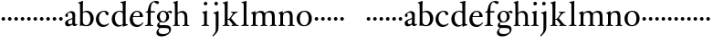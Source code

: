 SplineFontDB: 3.0
FontName: Tofeus
FullName: Tofeus
FamilyName: Tofeus
Weight: Regular
Copyright: Copyright 2011 Barry Schwartz
UComments: "2011-2-4: Created." 
Version: 0.1
ItalicAngle: 0
UnderlinePosition: -100
UnderlineWidth: 50
Ascent: 700
Descent: 300
LayerCount: 3
Layer: 0 0 "Back"  1
Layer: 1 0 "Fore"  0
Layer: 2 0 "backup"  0
NeedsXUIDChange: 1
XUID: [1021 658 797806517 5975031]
FSType: 0
OS2Version: 0
OS2_WeightWidthSlopeOnly: 0
OS2_UseTypoMetrics: 1
CreationTime: 1296876006
ModificationTime: 1297159405
OS2TypoAscent: 0
OS2TypoAOffset: 1
OS2TypoDescent: 0
OS2TypoDOffset: 1
OS2TypoLinegap: 90
OS2WinAscent: 0
OS2WinAOffset: 1
OS2WinDescent: 0
OS2WinDOffset: 1
HheadAscent: 0
HheadAOffset: 1
HheadDescent: 0
HheadDOffset: 1
OS2Vendor: 'PfEd'
MarkAttachClasses: 1
DEI: 91125
Encoding: UnicodeBmp
UnicodeInterp: none
NameList: Adobe Glyph List
DisplaySize: -48
AntiAlias: 1
FitToEm: 1
WinInfo: 84 12 6
BeginPrivate: 3
BlueValues 2 []
StdHW 4 [26]
StdVW 4 [71]
EndPrivate
BeginChars: 65541 68

StartChar: T
Encoding: 84 84 0
Width: 718
VWidth: 0
Flags: HW
HStem: 138 100<50.4375 133.562>
VStem: 42 100<146.438 229.562>
LayerCount: 3
Fore
Refer: 40 116 N 1 0 0 1 0 0 2
Validated: 1
Layer: 2
SplineSet
432 28 m 0xd0
 439 25 485 25 495 24 c 0
 508 23 519 23 519 9 c 0
 519 -2 512 -7 500 -7 c 0
 489 -7 408 0 365 0 c 0
 342 0 290 -1 262 -3 c 0
 250 -4 234 -5 226 -5 c 0
 214 -5 207 -2 207 11 c 0
 207 27 219 28 227 28 c 0
 237 28 248 27 259 27 c 0
 286 27 297 30 301 44 c 0
 309 75 310 196 310 284 c 2
 310 332 l 2
 310 397 310 468 309 496 c 0
 308 530 311 606 299 614 c 0
 294 617 289 618 282 618 c 0
 266 619 247 619 229 619 c 0xd0
 189 619 149 618 124 617 c 0
 116 617 107 613 95 603 c 2
 22 538 l 1
 16 540 12 541 10 546 c 1
 52 665 l 2
 53 668 56 670 60 670 c 0
 62 670 64 670 65 669 c 2
 85 658 l 2
 97 651 107 650 113 650 c 2
 359 650 l 2xb0
 437 650 536 649 625 649 c 0
 631 649 633 650 639 654 c 2
 661 667 l 2
 668 671 673 666 674 663 c 0
 683 623 703 555 708 540 c 1
 705 534 696 530 693 534 c 2
 637 597 l 2
 627 608 621 615 584 616 c 0
 548 617 491 619 466 619 c 2
 459 619 l 2
 444 619 435 619 423 615 c 0
 412 612 412 555 411 515 c 0
 410 443 410 372 410 313 c 2
 410 247 l 2
 410 181 410 106 414 61 c 0
 416 37 427 30 432 28 c 0xd0
210 -6 m 1
 209 -2 208 3 208 7 c 0
 208 13 209 19 211 25 c 1
 296 26 303 26 307 61 c 0
 311 105 312 176 312 222 c 2
 312 339 l 2
 312 409 312 482 309 591 c 0
 308 616 296 617 284 617 c 2
 139 617 l 2
 124 617 112 616 103 609 c 0
 76 588 50 562 25 539 c 1
 19 541 12 547 10 551 c 1
 29 601 37 615 52 667 c 0
 52 669 55 670 57 670 c 0
 60 670 64 668 66 667 c 2
 84 657 l 2
 96 651 107 650 113 650 c 2
 625 650 l 2xb0
 631 650 634 651 639 654 c 2
 661 667 l 2
 663 668 664 668 665 668 c 0
 670 668 673 664 674 662 c 0
 688 592 701 563 709 538 c 1
 704 533 699 532 694 531 c 1
 679 550 653 582 633 603 c 0
 621 616 595 617 574 617 c 2
 442 617 l 2
 420 617 414 615 413 595 c 0
 409 535 409 404 409 323 c 2
 409 184 l 2
 409 135 411 84 413 60 c 0
 416 25 432 28 516 25 c 1
 517 22 517 17 517 11 c 0
 517 5 516 0 514 -6 c 1
 484 -4 420 0 395 0 c 2
 335 0 l 2
 302 0 272 -2 210 -6 c 1
432 28 m 0
 439 25 485 25 495 24 c 0
 508 23 519 23 519 9 c 0
 519 -2 512 -7 500 -7 c 0
 489 -7 408 0 365 0 c 0
 342 0 290 -1 262 -3 c 0
 250 -4 234 -5 226 -5 c 0
 214 -5 207 -2 207 11 c 0
 207 27 219 28 227 28 c 0
 237 28 248 27 259 27 c 0
 286 27 297 30 301 44 c 0
 309 75 310 196 310 284 c 2
 310 332 l 2
 310 397 310 468 309 496 c 0
 308 530 311 606 299 614 c 0
 294 617 289 618 282 618 c 0
 266 619 247 619 229 619 c 0xd0
 189 619 149 618 124 617 c 0
 116 617 107 613 95 603 c 2
 22 538 l 1
 16 540 12 541 10 546 c 1
 52 665 l 2
 53 668 56 670 60 670 c 0
 62 670 64 670 65 669 c 2
 85 658 l 2
 97 651 107 650 113 650 c 2
 359 650 l 2xb0
 437 650 536 649 625 649 c 0
 631 649 633 650 639 654 c 2
 662 668 l 2
 663 669 665 669 666 669 c 0
 670 669 672 666 673 663 c 0
 682 623 702 555 707 540 c 1
 704 534 697 530 694 534 c 2
 638 597 l 2
 628 608 621 615 584 616 c 0
 548 617 491 619 466 619 c 2
 459 619 l 2xd0
 444 619 435 619 423 615 c 0
 412 612 412 555 411 515 c 0
 410 443 410 372 410 313 c 2
 410 247 l 2
 410 181 410 106 414 61 c 0
 416 37 427 30 432 28 c 0
EndSplineSet
EndChar

StartChar: s
Encoding: 115 115 1
Width: 184
VWidth: 0
Flags: W
HStem: 138 100<50.4375 133.562>
VStem: 42 100<146.438 229.562>
LayerCount: 3
Fore
SplineSet
42 188 m 4
 42 216 64 238 92 238 c 4
 120 238 142 216 142 188 c 4
 142 160 120 138 92 138 c 4
 64 138 42 160 42 188 c 4
EndSplineSet
Validated: 1
EndChar

StartChar: U
Encoding: 85 85 2
Width: 184
VWidth: 0
Flags: HW
HStem: 138 100<50.4375 133.562>
VStem: 42 100<146.438 229.562>
LayerCount: 3
Fore
Refer: 41 117 N 1 0 0 1 0 0 2
Validated: 1
EndChar

StartChar: v
Encoding: 118 118 3
Width: 184
VWidth: 0
Flags: W
HStem: 138 100<50.4375 133.562>
VStem: 42 100<146.438 229.562>
LayerCount: 3
Fore
SplineSet
42 188 m 4
 42 216 64 238 92 238 c 4
 120 238 142 216 142 188 c 4
 142 160 120 138 92 138 c 4
 64 138 42 160 42 188 c 4
EndSplineSet
Validated: 1
EndChar

StartChar: m
Encoding: 109 109 4
Width: 752
VWidth: 0
Flags: W
HStem: -4 24<22.0058 65.5536 163.281 216.996 282.013 330.523 421.365 470.999 541.001 590.968 685.073 725.98> 372 47<205.414 311.729 462.179 573.18>
VStem: 76 75<27.4428 325.694> 336 77<24.4761 347.531> 597 78<23.9305 346.567>
LayerCount: 3
Fore
SplineSet
675 233 m 2
 675 70 l 2
 675 27 692 23 715 20 c 0
 723 19 726 15 726 7 c 0
 726 -2 720 -4 715 -4 c 0
 705 -4 663 0 643 0 c 2
 621 0 l 2
 613 0 560 -4 550 -4 c 0
 543 -4 541 1 541 8 c 0
 541 16 541 19 553 20 c 0
 597 24 597 33 597 68 c 2
 597 238 l 2
 597 328 584 372 510 372 c 0
 487 372 427 360 419 326 c 0
 414 304 413 270 413 235 c 2
 413 90 l 2
 413 32 413 25 460 20 c 0
 470 19 471 17 471 8 c 0
 471 0 471 -4 462 -4 c 0
 458 -4 406 0 387 0 c 2
 366 0 l 2
 351 0 296 -4 290 -4 c 0
 284 -4 282 0 282 9 c 0
 282 15 285 20 291 20 c 0
 335 23 336 33 336 60 c 2
 336 257 l 2
 336 324 322 372 253 372 c 0
 184 372 163 334 160 319 c 0
 155 294 151 274 151 246 c 2
 151 67 l 2
 151 37 157 26 206 20 c 0
 218 19 217 15 217 8 c 0
 217 -1 212 -2 205 -2 c 0
 196 -2 157 0 129 0 c 2
 109 0 l 2
 86 0 38 -4 30 -4 c 0
 25 -4 22 0 22 8 c 0
 22 20 30 20 33 20 c 0
 75 25 73 42 74 64 c 0
 76 108 76 131 76 163 c 2
 76 250 l 2
 76 280 74 320 71 326 c 0
 62 341 49 347 29 352 c 0
 26 353 26 357 26 360 c 0
 26 364 26 370 29 371 c 0
 88 388 128 414 134 414 c 0
 136 414 144 409 144 402 c 2
 144 353 l 1
 171 377 215 419 302 419 c 0
 350 419 385 392 403 358 c 1
 450 395 493 419 553 419 c 0
 667 419 675 344 675 233 c 2
EndSplineSet
Layer: 2
SplineSet
20 8 m 4
 20 23 43 17 55 27 c 28
 63 34 70 39 70 51 c 4
 72 122 72 162 72 217 c 6
 72 248 l 6
 72 277 72 311 68 322 c 5
 63 330 56 336 46 339 c 6
 27 344 l 5
 23 348 25 358 27 361 c 5
 61 371 94 386 128 404 c 5
 133 403 138 398 140 393 c 5
 140 348 l 5
 153 354 156.444588552 357.060684665 171 365 c 4
 204 384 260 399 300 399 c 4
 346 399 373 377 390 345 c 5
 436 379 483 399 540 399 c 4
 597 399 639 367 645 310 c 4
 652 241 649 158 654 60 c 4
 655 44 656 34 666 24 c 20
 675 15 700 21 700 7 c 4
 700 -2 688 -2 676 -2 c 4
 661 -2 644 0 625 0 c 6
 604 0 l 6
 596 0 550 -2 540 -2 c 4
 536 -2 528 -1 528 6 c 4
 528 20 561 18 570 24 c 12
 583 33 584 46 584 61 c 6
 584 136 l 6
 584 182 583 222 583 275 c 4
 583 320 560 365 499 365 c 4
 469 365 419 345 398 306 c 5
 398 306 399 285 399 273 c 4
 399 233 400 199 400 161 c 4
 400 126 400 90 402 47 c 12
 402 37 406 31 414 25 c 20
 425 16 455 23 455 6 c 4
 455 1 449 -3 439 -3 c 4
 424 -3 390 0 372 0 c 6
 352 0 l 6
 338 0 309 -3 297 -3 c 4
 288 -3 278 -2 278 10 c 4
 278 26 332 14 332 57 c 4
 332 132 330 179 330 253 c 4
 330 294 318 360 256 360 c 4
 214 360 161 343 143 312 c 5
 141 279 141 254 141 227 c 6
 141 121 l 6
 141 102 141 82 143 61 c 4
 145 45 152 35 165 26 c 20
 177 18 204 26 204 8 c 4
 204 -1 196 -2 189 -2 c 4
 168 -2 137 1 110 1 c 6
 94 1 l 6
 72 1 48 -1 35 -1 c 4
 27 -1 20 0 20 8 c 4
EndSplineSet
EndChar

StartChar: S
Encoding: 83 83 5
Width: 184
VWidth: 0
Flags: W
HStem: 138 100<50.4375 133.562>
VStem: 42 100<146.438 229.562>
LayerCount: 3
Fore
Refer: 1 115 N 1 0 0 1 0 0 2
Validated: 1
EndChar

StartChar: R
Encoding: 82 82 6
Width: 184
VWidth: 0
Flags: HW
HStem: 138 100<50.4375 133.562>
VStem: 42 100<146.438 229.562>
LayerCount: 3
Fore
Refer: 39 114 N 1 0 0 1 0 0 2
Validated: 1
EndChar

StartChar: Q
Encoding: 81 81 7
Width: 184
VWidth: 0
Flags: HW
HStem: 138 100<50.4375 133.562>
VStem: 42 100<146.438 229.562>
LayerCount: 3
Fore
Refer: 38 113 N 1 0 0 1 0 0 2
Validated: 1
EndChar

StartChar: P
Encoding: 80 80 8
Width: 184
VWidth: 0
Flags: HW
HStem: 138 100<50.4375 133.562>
VStem: 42 100<146.438 229.562>
LayerCount: 3
Fore
Refer: 37 112 N 1 0 0 1 0 0 2
Validated: 1
EndChar

StartChar: O
Encoding: 79 79 9
Width: 474
VWidth: 0
Flags: HW
HStem: -12 23<176.83 268.559> 377 28<177.014 272.168>
VStem: 20 79<106 284.793> 350 76<102.706 288.826>
LayerCount: 3
Fore
Refer: 36 111 N 1 0 0 1 0 0 2
EndChar

StartChar: N
Encoding: 78 78 10
Width: 494
VWidth: 0
Flags: HW
HStem: -1 26<17.3862 60.7869 137 193.742 395.625 439.713> 354 47<203.705 293.187>
VStem: 65 66<27.326 319.828> 323 64<25.8392 321.224>
LayerCount: 3
Fore
Refer: 35 110 N 1 0 0 1 0 0 2
EndChar

StartChar: M
Encoding: 77 77 11
Width: 752
VWidth: 0
Flags: HW
HStem: -4 23<21.0088 61.9722 155.331 206.985 269.013 314.75 401.695 448.999 515.008 563.242 652.517 690.994> 354 45<193.515 298.21 439.631 541.345>
VStem: 72 72<25.3454 309.696> 320 73<23.1998 331.417> 569 74<22.5417 325.266>
LayerCount: 3
Fore
Refer: 4 109 N 1 0 0 1 0 0 2
EndChar

StartChar: L
Encoding: 76 76 12
Width: 278
VWidth: 0
Flags: HW
HStem: -4 23<29.0088 79.6934 179.64 227.987> 642 20<157 161.5>
VStem: 94 71<26.3712 605.054>
LayerCount: 3
Fore
Refer: 34 108 N 1 0 0 1 0 0 2
EndChar

StartChar: K
Encoding: 75 75 13
Width: 502
VWidth: 0
Flags: HW
HStem: -4 23<18.0175 67.375 157.5 205.935 250.042 283.406 391.549 441.997> 173 21<150 192.158> 369 19<238.007 277.193 379.171 416.987>
VStem: 76 74<22.9219 173 194 589.012>
LayerCount: 3
Fore
Refer: 33 107 N 1 0 0 1 0 0 2
EndChar

StartChar: J
Encoding: 74 74 14
Width: 266
VWidth: 0
Flags: HW
HStem: 385 20<172.5 178.5> 553 94<83.3939 162.606>
VStem: 76 94<560.394 639.606> 112 73<-130.211 332.443>
LayerCount: 3
Fore
Refer: 32 106 N 1 0 0 1 0 0 2
EndChar

StartChar: I
Encoding: 73 73 15
Width: 296
VWidth: 0
Flags: HW
HStem: -4 23<19.0173 72.8711 167.986 212.985> 381 20<149 156> 558 94<84.2793 161.721>
VStem: 76 94<566.279 643.721> 86 71<25.8835 323.557>
LayerCount: 3
Fore
Refer: 16 105 N 1 0 0 1 0 0 2
Layer: 2
SplineSet
99 90 m 2xb0
 99 423 l 2
 99 501 96 584 93 595 c 0
 89 612 86 615 38 620 c 0
 30.0430527289 620.828848674 17 620 17 636 c 0
 17 649 25 648 35 648 c 0xd0
 39 648 92 642 134 642 c 2
 153 642 l 2
 186 642 244 644 248 644 c 0
 258 644 266 642 266 634 c 0
 266 621 259 620 245 619 c 0
 221 618 199 613 196 595 c 0
 191 563 190 508 190 445 c 2
 190 148 l 2
 190 103 191 64 199 47 c 0
 203.965820312 36.4482421875 208 20 252 17 c 0
 260.043583082 16.4515738808 274 16 274 3 c 0
 274 -6 262 -6 252 -6 c 0
 248 -6 198 2 155 2 c 2
 136 2 l 2
 115 2 60 -6 46 -6 c 0
 38 -6 25 -5 25 5 c 0
 25 17 33 19 46 20 c 0
 74 22 86.0433931172 26.5976345137 96 49 c 0
 100 58 99 69 99 90 c 2xb0
190 313 m 2
 190 190 l 2
 190 142 190 93 194 61 c 0
 199 18 217 27 257 25 c 0
 270 24 274 22 274 8 c 0
 274 -1 268 -4 259 -4 c 0
 242 -4 204 0 156 0 c 2
 134 0 l 2
 101 0 51 -3 42 -3 c 0
 30 -3 26 0 26 13 c 0
 26 22 33 26 41 26 c 2
 75 26 l 2
 84 26 97 35 97 59 c 0
 98 114 99 132 99 185 c 2
 99 385 l 2
 99 463 99 554 96 581 c 0
 93 612 78 617 35 617 c 0
 22 617 16 620 16 634 c 0
 16 645 26 647 38 647 c 0
 49 647 91 643 134 643 c 2
 156 643 l 2
 189 643 240 646 249 646 c 0
 261 646 265 643 265 630 c 0
 265 621 258 617 250 617 c 0
 234 617 222 617 215 616 c 0
 208 615 197 607 194 583 c 0
 193 575 190 354 190 313 c 2
EndSplineSet
EndChar

StartChar: i
Encoding: 105 105 16
Width: 252
VWidth: 0
Flags: W
HStem: -4 24<20.0078 76.2914 176.475 223.996> 401 20G<157 164> 586 99<89.3365 169.325>
VStem: 80 99<595.336 675.325> 90 75<27.1791 339.556>
LayerCount: 3
Fore
SplineSet
20 9 m 0xe8
 20 15 26 20 30 20 c 0
 85 23 90 40 90 72 c 2
 90 247 l 2
 90 291 88 331 84 340 c 0
 78 356 61 367 42 372 c 0
 40 373 38 375 38 381 c 0
 38 385 39 390 42 391 c 0
 118 404 155 421 159 421 c 0
 169 421 170 415 170 411 c 0
 170 397 165 356 165 268 c 2
 165 83 l 2
 165 42 165 26 212 20 c 0
 224 19 224 14 224 8 c 0
 224 -2 218 -4 211 -4 c 0
 199 -4 162 0 129 0 c 2
 121 0 l 2
 94 0 41 -4 35 -4 c 0
 21 -4 20 -1 20 9 c 0xe8
80 635 m 0xf0
 80 661 103 685 129 685 c 0
 155 685 179 661 179 635 c 0
 179 609 155 586 129 586 c 0
 103 586 80 609 80 635 c 0xf0
EndSplineSet
EndChar

StartChar: space
Encoding: 32 32 17
Width: 200
VWidth: 0
Flags: W
LayerCount: 3
EndChar

StartChar: G
Encoding: 71 71 18
Width: 482
VWidth: 0
Flags: HW
HStem: -277 60<118.905 279.362> -58 75<110.671 346.495> 88 24<172.002 241.898> 368 38<333.56 402> 376 25<165.541 241.556>
VStem: 31 56<-186.758 -115.655> 46 74<159.821 314.899> 51 57<-2 67.8444> 292 71<164.469 330.171> 365 48<-164.625 -75.4825>
LayerCount: 3
Fore
Refer: 30 103 N 1 0 0 1 0 0 2
EndChar

StartChar: H
Encoding: 72 72 19
Width: 766
VWidth: 0
Flags: HW
HStem: -4 23<17.0068 55.8493 144.178 190.999 262.02 307.568 391.464 434.92> 355 44<173.379 282.325>
VStem: 66 66<25.493 334.905 346 477.15> 316 70<22.6211 316.068>
LayerCount: 3
Fore
Refer: 31 104 N 1 0 0 1 0 0 2
Layer: 2
SplineSet
89 234 m 2xec
 91 454 l 2
 91 521 89 577 87 587 c 0
 83 612 80 623 30 628 c 0
 22 629 12 633 12 643 c 0
 12 652 20 654 27 654 c 0xdc
 40 654 82 649 132 649 c 2
 151 649 l 2
 188 649 278 657 286 657 c 0
 294 657 301 655 301 644 c 0
 301 634 280 633 266 632 c 0
 227 629 193 624 192 593 c 0
 189 492 188 430 188 358 c 0
 188 344 204 342 212 342 c 2
 548 342 l 2
 558 342 569 342 569 361 c 2
 569 403 l 2
 569 468 568 570 562 593 c 0
 557 610 550 627 484 629 c 0
 476 629 469 632 469 639 c 0
 469 652 479 653 485 653 c 0
 489 653 562 646 604 646 c 2
 623 646 l 2
 656 646 728 650 732 650 c 0
 742 650 746 646 746 640 c 0
 746 627 734 629 720 626 c 0
 696 621 674 622 668 597 c 0
 660 566 660 536 660 425 c 2
 659 101 l 2
 659 79 659 63 662 53 c 0
 666 37 672 22 719 20 c 0
 727 20 741 18 741 6 c 0
 741 -5 731 -6 722 -6 c 0
 713 -6 645 0 625 0 c 2
 606 0 l 2
 564 0 490 -7 486 -7 c 0
 476 -7 464 -6 464 7 c 0
 464 20 472 23 485 24 c 0
 532 28 542 23 559 48 c 0
 565 57 566 102 566 234 c 2
 566 296 l 2
 566 310 554 310 544 310 c 2
 205 310 l 2
 197 310 188 308 188 299 c 2
 188 148 l 2
 188 103 189 57 196 42 c 0
 201 31 232 25 282 23 c 0
 290 23 304 22 304 6 c 0
 304 -7 292 -8 282 -8 c 0
 278 -8 196 0 153 0 c 2
 134 0 l 2
 108 0 30 -6 26 -6 c 0
 16 -6 3 -6 3 7 c 0
 3 19 11 20 28 22 c 0
 73 27 74 33 81 60 c 0
 83 68 88 101 89 234 c 2xec
EndSplineSet
EndChar

StartChar: d
Encoding: 100 100 20
Width: 506
VWidth: 0
Flags: W
HStem: -9 42<192.939 299.692> 24 20<432.695 475.974> 393 26<198.306 297.092> 643 22<269.003 315.638> 675 20G<406.5 410.5>
VStem: 35 88<114.041 295.034> 336 79<63.2417 371.016 402 624.668>
LayerCount: 3
Fore
SplineSet
35 184 m 0xbe
 35 358 160 419 254 419 c 0
 292 419 337 402 337 402 c 1
 336 501 l 2
 335 606 334 618 328 625 c 0
 321 633 298 639 275 643 c 0
 273 643 269 645 269 654 c 0
 269 657 271 665 275 665 c 0
 344 673 405 695 408 695 c 0
 413 695 421 686 421 684 c 0
 421 658 415 605 415 498 c 2
 415 112 l 2
 415 83 416 68 420 63 c 0
 426 56 415 54 473 44 c 0
 475 44 476 37 476 35 c 0
 476 31 475 24 473 24 c 0x7e
 426 16 358 -13 354 -13 c 0
 346 -13 343 -9 343 -5 c 2
 343 41 l 1
 343 41 293 -9 213 -9 c 0
 101 -9 35 88 35 184 c 0xbe
123 222 m 0
 123 114 173 33 262 33 c 0xbe
 305 33 338 54 338 68 c 2
 336 351 l 1
 336 351 306 393 239 393 c 0
 178 393 123 316 123 222 c 0
EndSplineSet
EndChar

StartChar: a
Encoding: 97 97 21
Width: 384
VWidth: 0
Flags: W
HStem: -12 58<92 188.207> -8 47<271.5 351.461> 251 21G<61.5 81> 380 40<141.171 209.682>
VStem: 32 81<54.8512 132.812 256.824 337.391> 36 65<273.224 342.134> 234 76<58.875 195 219.4 356.575>
LayerCount: 3
Fore
SplineSet
169 46 m 0xba
 202 46 231 66 231 85 c 2
 232 195 l 1
 166 170 113 151 113 108 c 0
 113 76 123 46 169 46 c 0xba
293 -8 m 0x76
 250 -8 238 27 232 40 c 1
 225 31 168 -12 110 -12 c 0
 74 -12 32 12 32 74 c 0xba
 32 154 113 178 234 226 c 1
 234 266 l 2
 234 304 232 380 161 380 c 0
 153 380 101 351 101 338 c 0
 101 325 114 312 114 291 c 0
 114 268 90 251 72 251 c 0
 51 251 36 271 36 293 c 0
 36 319 48 336 71 354 c 0
 113 387 167 420 202 420 c 0
 259 420 310 390 310 327 c 0
 310 292 305 127 305 99 c 0
 305 72 308 39 336 39 c 0
 348 39 363 55 364 55 c 0
 367 55 372 49 372 45 c 0
 372 29 340 -8 293 -8 c 0x76
EndSplineSet
Layer: 2
SplineSet
156 44 m 0xba
 187 44 215 63 215 81 c 2
 217 186 l 1
 154 162 103 144 103 103 c 0
 103 73 112 44 156 44 c 0xba
273 -8 m 0x76
 232 -8 222 26 216 38 c 1
 209 29 155 -11 100 -11 c 0
 66 -11 26 11 26 70 c 0xba
 26 146 103 169 218 215 c 1
 218 246 l 2
 218 300 213 363 148 363 c 0
 132 363 96 339 96 326 c 0
 96 314 107 303 107 283 c 0
 107 261 84 245 67 245 c 0
 47 245 31 264 31 285 c 0
 31 310 44 326 66 343 c 0
 106 374 147 403 185 403 c 0
 239 403 289 388 289 314 c 0
 289 270 285 164 285 94 c 0
 285 68 287 37 314 37 c 0
 325 37 340 52 341 52 c 0
 344 52 349 47 349 43 c 0
 349 28 318 -8 273 -8 c 0x76
EndSplineSet
EndChar

StartChar: b
Encoding: 98 98 22
Width: 476
VWidth: 0
Flags: W
HStem: -14 29<188.415 284.447> 385 36<175.108 277.639> 676 20G<134 137.5>
VStem: 68 76<48.1055 374.253 387 495.859> 352 89<95.6453 299.004>
LayerCount: 3
Fore
SplineSet
441 195 m 0
 441 91 376 -14 243 -14 c 0
 169 -14 125 5 116 5 c 0
 100 5 80 -6 72 -6 c 0
 65 -6 62 -3 62 6 c 0
 62 25 68 14 68 160 c 2
 68 255 l 2
 68 510 66 599 62 612 c 0
 58 625 50 625 20 632 c 0
 15 633 13 637 13 643 c 0
 13 649 16 653 20 654 c 0
 86 670 133 696 135 696 c 0
 140 696 149 693 149 688 c 0
 149 678 144 628 144 476 c 2
 144 387 l 1
 144 387 197 421 249 421 c 0
 372 421 441 323 441 195 c 0
144 102 m 2
 144 42 204 15 236 15 c 0
 315 15 352 111 352 185 c 0
 352 318 286 385 224 385 c 0
 163 385 144 360 144 360 c 1
 144 102 l 2
EndSplineSet
EndChar

StartChar: H.NOTUSED
Encoding: 65536 -1 23
Width: 766
VWidth: 0
Flags: W
HStem: -7 26<4.17188 66.25 214.281 301.345 466.797 543.932 675.36 737.968> 308 32<188.004 565.871> 626 25<13.8173 70.3234 212.769 297.562 471.425 548.228 678.725 743.156>
VStem: 89 99<33.2927 308 340 612.131> 566 94<48.4924 308 340 615.292>
LayerCount: 3
Fore
SplineSet
4 11 m 0
 4 14 4 17 5 19 c 1
 74 26 74 33 81 60 c 0
 83 68 88 101 89 234 c 0
 89.7516049061 314.045922501 91 394 91 474 c 0
 91 529 89 573 87 582 c 0
 83 607 86 618 15 626 c 1
 11 631 13 647 16 651 c 1
 29 651 82 646 132 646 c 2
 151 646 l 2
 188 646 289 652 297 652 c 1
 298 647 300 632 295 628 c 1
 224 620 193 617 192 586 c 0
 189 485 188 423 188 351 c 0
 188 340 194 340 202 340 c 2
 548 340 l 2
 558 340 569 341 569 354 c 2
 569 401 l 2
 569 466 567 568 561 591 c 0
 556 609 559 622 472 629 c 1
 470 635 471 647 473 652 c 1
 508 648 590 646 604 646 c 2
 623 646 l 2
 653 646 716 650 744 651 c 1
 744 645 744 634 742 627 c 1
 684 622 669 614 667 595 c 0
 664 564 660 534 660 423 c 2
 660 86 l 2
 660 27 666 28 739 21 c 1
 740 10 740 4 736 -6 c 1
 727 -6 643 0 623 0 c 2
 596 0 l 2
 540 0 497 -5 468 -6 c 1
 465 1 466 14 468 23 c 1
 531 27 546 24 559 48 c 0
 564 58 566 100 566 232 c 2
 566 299 l 2
 566 308 554 308 544 308 c 2
 205 308 l 2
 197 308 188 308 188 302 c 2
 188 148 l 2
 188 103 189 57 196 42 c 0
 201 31 236 26 301 22 c 1
 303 13 302 0 300 -7 c 1
 280 -7 166 0 143 0 c 2
 124 0 l 2
 98 0 10 -7 6 -7 c 1
 5 -3 4 4 4 11 c 0
EndSplineSet
Layer: 2
SplineSet
89 234 m 6xec
 91 454 l 6
 91 521 89 577 87 587 c 4
 83 612 80 623 30 628 c 4
 22 629 12 633 12 643 c 4
 12 652 20 654 27 654 c 4xdc
 40 654 82 649 132 649 c 6
 151 649 l 6
 188 649 278 657 286 657 c 4
 294 657 301 655 301 644 c 4
 301 634 280 633 266 632 c 4
 227 629 193 624 192 593 c 4
 189 492 188 430 188 358 c 4
 188 344 204 342 212 342 c 6
 548 342 l 6
 558 342 569 342 569 361 c 6
 569 403 l 6
 569 468 568 570 562 593 c 4
 557 610 550 627 484 629 c 4
 476 629 469 632 469 639 c 4
 469 652 479 653 485 653 c 4
 489 653 562 646 604 646 c 6
 623 646 l 6
 656 646 728 650 732 650 c 4
 742 650 746 646 746 640 c 4
 746 627 734 629 720 626 c 4
 696 621 674 622 668 597 c 4
 660 566 660 536 660 425 c 6
 659 101 l 6
 659 79 659 63 662 53 c 4
 666 37 672 22 719 20 c 4
 727 20 741 18 741 6 c 4
 741 -5 731 -6 722 -6 c 4
 713 -6 645 0 625 0 c 6
 606 0 l 6
 564 0 490 -7 486 -7 c 4
 476 -7 464 -6 464 7 c 4
 464 20 472 23 485 24 c 4
 532 28 542 23 559 48 c 4
 565 57 566 102 566 234 c 6
 566 296 l 6
 566 310 554 310 544 310 c 6
 205 310 l 6
 197 310 188 308 188 299 c 6
 188 148 l 6
 188 103 189 57 196 42 c 4
 201 31 232 25 282 23 c 4
 290 23 304 22 304 6 c 4
 304 -7 292 -8 282 -8 c 4
 278 -8 196 0 153 0 c 6
 134 0 l 6
 108 0 30 -6 26 -6 c 4
 16 -6 3 -6 3 7 c 4
 3 19 11 20 28 22 c 4
 73 27 74 33 81 60 c 4
 83 68 88 101 89 234 c 6xec
EndSplineSet
EndChar

StartChar: I.NOTUSED
Encoding: 65537 -1 24
Width: 296
VWidth: 0
Flags: W
HStem: -6 24<28.223 80.7275 204.279 273> 623 26<18 87.9985 201.547 264.562>
VStem: 99 91<28.4757 617.386>
LayerCount: 3
Fore
SplineSet
17 633 m 0
 17 639 18 643 20 649 c 1
 24 649 95 646 134 646 c 2
 153 646 l 2
 187 646 240 648 264 649 c 1
 265 643 266 631 263 623 c 1
 204 621 202 616 198 600 c 0
 194 584 190 507 190 444 c 2
 190 108 l 2
 190 17 195 24 272 18 c 1
 273 14 273 10 273 5 c 0
 273 2 273 -2 272 -6 c 1
 268 -6 198 0 155 0 c 2
 136 0 l 2
 115 0 49 -4 29 -6 c 1
 27 0 28 14 29 20 c 1
 85 25 99 31 99 71 c 2
 99 490 l 2
 99 542 98 588 88 610 c 0
 83 621 73 622 18 623 c 1
 18 625 17 630 17 633 c 0
EndSplineSet
Layer: 2
SplineSet
99 90 m 2xb0
 99 423 l 2
 99 501 96 584 93 595 c 0
 89 612 86 615 38 620 c 0
 30.0430527289 620.828848674 17 620 17 636 c 0
 17 649 25 648 35 648 c 0xd0
 39 648 92 642 134 642 c 2
 153 642 l 2
 186 642 244 644 248 644 c 0
 258 644 266 642 266 634 c 0
 266 621 259 620 245 619 c 0
 221 618 199 613 196 595 c 0
 191 563 190 508 190 445 c 2
 190 148 l 2
 190 103 191 64 199 47 c 0
 203.965820312 36.4482421875 208 20 252 17 c 0
 260.043583082 16.4515738808 274 16 274 3 c 0
 274 -6 262 -6 252 -6 c 0
 248 -6 198 2 155 2 c 2
 136 2 l 2
 115 2 60 -6 46 -6 c 0
 38 -6 25 -5 25 5 c 0
 25 17 33 19 46 20 c 0
 74 22 86.0433931172 26.5976345137 96 49 c 0
 100 58 99 69 99 90 c 2xb0
190 313 m 2
 190 190 l 2
 190 142 190 93 194 61 c 0
 199 18 217 27 257 25 c 0
 270 24 274 22 274 8 c 0
 274 -1 268 -4 259 -4 c 0
 242 -4 204 0 156 0 c 2
 134 0 l 2
 101 0 51 -3 42 -3 c 0
 30 -3 26 0 26 13 c 0
 26 22 33 26 41 26 c 2
 75 26 l 2
 84 26 97 35 97 59 c 0
 98 114 99 132 99 185 c 2
 99 385 l 2
 99 463 99 554 96 581 c 0
 93 612 78 617 35 617 c 0
 22 617 16 620 16 634 c 0
 16 645 26 647 38 647 c 0
 49 647 91 643 134 643 c 2
 156 643 l 2
 189 643 240 646 249 646 c 0
 261 646 265 643 265 630 c 0
 265 621 258 617 250 617 c 0
 234 617 222 617 215 616 c 0
 208 615 197 607 194 583 c 0
 193 575 190 354 190 313 c 2
EndSplineSet
EndChar

StartChar: T.NOTUSED
Encoding: 65538 -1 25
Width: 718
VWidth: 0
Flags: W
HStem: -5 32<209.071 301.487 418.002 513.965> 619 31<93.7848 298.523 417.888 630.803>
VStem: 310 100<31.4407 609.486>
LayerCount: 3
Fore
SplineSet
10 546 m 1
 52 665 l 2
 53 668 56 670 60 670 c 0
 62 670 64 670 65 669 c 2
 85 658 l 2
 97 651 107 650 113 650 c 2
 625 650 l 2
 631 650 633 651 639 655 c 2
 661 668 l 2
 663 669 664 669 666 669 c 0
 670 669 673 666 674 664 c 0
 683 624 703 555 708 540 c 1
 708 536 700 532 697 532 c 0
 695 532 694 533 693 534 c 2
 634 601 l 2
 619.016813049 618.014805521 570 619 533 619 c 2
 444 619 l 2
 436 619 429 618 423 613 c 0
 411 602 412 553 411 513 c 0
 410 441 410 372 410 313 c 2
 410 151 l 2
 410 106 411 61 418 43 c 0
 424 28 436 30 494 27 c 0
 502 27 514 24 514 10 c 0
 514 -3 504 -5 494 -5 c 0
 490 -5 419 0 385 0 c 2
 332 0 l 2
 298 0 233 -5 229 -5 c 0
 219 -5 209 -4 209 9 c 0
 209 25 220 27 228 27 c 4
 277 28 297 27 302 44 c 0
 308 63 310 116 310 177 c 2
 310 332 l 2
 310 397 310 466 309 494 c 0
 308 528 311 600 299 610 c 0
 289 618 267 619 247 619 c 2
 204 619 l 2
 173 619 109 618 93 603 c 2
 22 538 l 1
 16 536 10 541 10 546 c 1
EndSplineSet
Layer: 2
SplineSet
432 28 m 4xe8
 439 25 485 25 495 24 c 4
 508 23 519 23 519 9 c 4
 519 -2 512 -7 500 -7 c 4
 489 -7 408 0 365 0 c 4
 342 0 290 -1 262 -3 c 4
 250 -4 234 -5 226 -5 c 4
 214 -5 207 -2 207 11 c 4
 207 27 219 28 227 28 c 4
 237 28 248 27 259 27 c 4
 286 27 297 30 301 44 c 4
 309 75 310 196 310 284 c 6
 310 332 l 6
 310 397 310 468 309 496 c 4
 308 530 311 606 299 614 c 4
 294 617 289 618 282 618 c 4
 266 619 247 619 229 619 c 4xe8
 189 619 149 618 124 617 c 4
 116 617 107 613 95 603 c 6
 22 538 l 5
 16 540 12 541 10 546 c 5
 52 665 l 6
 53 668 56 670 60 670 c 4xd8
 62 670 64 670 65 669 c 6
 85 658 l 6
 97 651 107 650 113 650 c 6xe8
 359 650 l 6xd8
 437 650 536 649 625 649 c 4
 631 649 633 650 639 654 c 6
 661 667 l 6
 668 671 673 666 674 663 c 4
 683 623 703 555 708 540 c 5
 705 534 696 530 693 534 c 6
 637 597 l 6
 627 608 621 615 584 616 c 4
 548 617 491 619 466 619 c 6
 459 619 l 6
 444 619 435 619 423 615 c 4
 412 612 412 555 411 515 c 4
 410 443 410 372 410 313 c 6
 410 247 l 6
 410 181 410 106 414 61 c 4
 416 37 427 30 432 28 c 4xe8
210 -6 m 5
 209 -2 208 3 208 7 c 4
 208 13 209 19 211 25 c 5
 296 26 303 26 307 61 c 4
 311 105 312 176 312 222 c 6
 312 339 l 6
 312 409 312 482 309 591 c 4
 308 616 296 617 284 617 c 6
 139 617 l 6
 124 617 112 616 103 609 c 4
 76 588 50 562 25 539 c 5
 19 541 12 547 10 551 c 5
 29 601 37 615 52 667 c 4
 52 669 55 670 57 670 c 4xd8
 60 670 64 668 66 667 c 6
 84 657 l 6
 96 651 107 650 113 650 c 6
 625 650 l 6
 631 650 634 651 639 654 c 6
 661 667 l 6
 663 668 664 668 665 668 c 4
 670 668 673 664 674 662 c 4
 688 592 701 563 709 538 c 5
 704 533 699 532 694 531 c 5
 679 550 653 582 633 603 c 4
 621 616 595 617 574 617 c 6
 442 617 l 6
 420 617 414 615 413 595 c 4
 409 535 409 404 409 323 c 6
 409 184 l 6
 409 135 411 84 413 60 c 4
 416 25 432 28 516 25 c 5
 517 22 517 17 517 11 c 4
 517 5 516 0 514 -6 c 5
 484 -4 420 0 395 0 c 6
 335 0 l 6
 302 0 272 -2 210 -6 c 5
432 28 m 4
 439 25 485 25 495 24 c 4
 508 23 519 23 519 9 c 4
 519 -2 512 -7 500 -7 c 4
 489 -7 408 0 365 0 c 4
 342 0 290 -1 262 -3 c 4
 250 -4 234 -5 226 -5 c 4
 214 -5 207 -2 207 11 c 4
 207 27 219 28 227 28 c 4
 237 28 248 27 259 27 c 4
 286 27 297 30 301 44 c 4
 309 75 310 196 310 284 c 6
 310 332 l 6
 310 397 310 468 309 496 c 4
 308 530 311 606 299 614 c 4
 294 617 289 618 282 618 c 4
 266 619 247 619 229 619 c 4xe8
 189 619 149 618 124 617 c 4
 116 617 107 613 95 603 c 6
 22 538 l 5
 16 540 12 541 10 546 c 5
 52 665 l 6
 53 668 56 670 60 670 c 4xd8
 62 670 64 670 65 669 c 6
 85 658 l 6
 97 651 107 650 113 650 c 6xe8
 359 650 l 6xd8
 437 650 536 649 625 649 c 4
 631 649 633 650 639 654 c 6
 662 668 l 6
 663 669 665 669 666 669 c 4
 670 669 672 666 673 663 c 4
 682 623 702 555 707 540 c 5
 704 534 697 530 694 534 c 6
 638 597 l 6
 628 608 621 615 584 616 c 4
 548 617 491 619 466 619 c 6
 459 619 l 6xe8
 444 619 435 619 423 615 c 4
 412 612 412 555 411 515 c 4
 410 443 410 372 410 313 c 6
 410 247 l 6
 410 181 410 106 414 61 c 4
 416 37 427 30 432 28 c 4
EndSplineSet
EndChar

StartChar: U.NOTUSED
Encoding: 65539 -1 26
Width: 742
VWidth: 0
Flags: W
HStem: -19 58<295.373 481.874> 621 27<481.446 568.86> 627 25<20.2625 77.9898 232 302.077 655.82 710>
VStem: 103 95<162.675 605.578> 601 26<216.558 582.895>
LayerCount: 3
Fore
SplineSet
20 627 m 1xb8
 20 634 l 2
 20 640 21 646 22 652 c 1
 47 650 109 646 141 646 c 2
 169 646 l 2
 210 646 288 652 301 652 c 1xb8
 303 644 303 636 301 628 c 1
 252 625 200 626 199 543 c 0
 198 497 198 452 198 407 c 2
 198 366 l 2
 198 182 220 39 385 39 c 0
 514 39 572 109 594 221 c 0
 601 255 601 301 601 348 c 2
 601 467 l 2
 601 495 601 545 590 579 c 8
 576 622 539 618 481 621 c 1
 481 634 480 639 482 648 c 1xd8
 514 647 532 646 580 646 c 2
 611 646 l 2
 628 646 684 649 710 651 c 1
 710 649 711 647 711 643 c 0
 711 639 710 629 710 627 c 1
 654 624 635 609 630 567 c 0
 627 539 627 485 627 408 c 0
 627 235 625 168 571 78 c 0
 532 13 456 -19 371 -19 c 0
 213 -19 112 54 104 277 c 0
 103 309 103 339 103 367 c 2
 103 493 l 2
 103 525 101 571 98 582 c 0
 89 620 74 619 20 627 c 1xb8
EndSplineSet
EndChar

StartChar: c
Encoding: 99 99 27
Width: 418
VWidth: 0
Flags: W
HStem: -17 56<184.384 313.255> 298 21G<324.5 350.5> 395 27<191.998 276.141>
VStem: 27 81<120.616 292.563> 292 83<307.027 386.078>
LayerCount: 3
Fore
SplineSet
27 193 m 0
 27 321 126 422 256 422 c 0
 293 422 375 404 375 336 c 0
 375 318 362 298 339 298 c 0
 310 298 301 321 292 348 c 0
 280 381 274 395 239 395 c 0
 169 395 108 315 108 212 c 0
 108 115 169 39 257 39 c 0
 326 39 366 83 370 83 c 0
 374 83 384 75 384 70 c 0
 384 54 321 -17 222 -17 c 0
 106 -17 27 74 27 193 c 0
EndSplineSet
EndChar

StartChar: e
Encoding: 101 101 28
Width: 429
VWidth: 0
Flags: W
HStem: -17 56<181.287 311.642> 255 27<121 302.576> 393 28<179.146 270.178>
VStem: 28 84<113.991 254.466> 303 89<267 347.484>
LayerCount: 3
Fore
SplineSet
233 421 m 0
 320 421 392 356 392 272 c 0
 392 262 388 255 373 255 c 2
 117 255 l 1
 117 255 112 244 112 220 c 0
 112 127 149 39 258 39 c 0
 348 39 375 111 380 111 c 0
 384 111 397 105 397 100 c 0
 397 83 341 -17 223 -17 c 0
 73 -17 28 100 28 185 c 0
 28 312 114 421 233 421 c 0
121 282 m 1
 291 282 l 2
 303 282 303 294 303 308 c 0
 303 358 274 393 227 393 c 0
 164 393 130 336 121 282 c 1
EndSplineSet
EndChar

StartChar: f
Encoding: 102 102 29
Width: 315
VWidth: 0
Flags: W
HStem: -4 24<21.0142 76.0592 191.754 250.931> 374 40<179.093 292.992> 664 35<238.331 347>
VStem: 98 80<35.9764 372>
LayerCount: 3
Fore
SplineSet
21 9 m 0
 21 14 24 20 30 20 c 0
 46 21 72 25 79 35 c 0
 94 56 93 66 94 91 c 0
 96 163 98 213 98 282 c 0
 98 303 96 372 96 372 c 1
 50 372 l 2
 42 372 35 375 35 381 c 0
 35 394 72 400 86 414 c 0
 98 426 101 441 103 457 c 0
 123 608 194 699 328 699 c 0
 366 699 406 686 406 650 c 0
 406 631 391 612 361 612 c 0
 317 612 301 664 271 664 c 0
 204 664 178 562 178 470 c 0
 178 421 182 414 182 414 c 1
 282 414 l 2
 291 414 293 406 293 399 c 2
 293 395 l 2
 293 386 292 374 279 374 c 2
 178 374 l 1
 175 106 l 2
 175 85 176 66 181 51 c 0
 191 21 207 24 239 20 c 0
 249 19 251 14 251 6 c 0
 251 1 245 -4 239 -4 c 0
 225 -4 172 0 149 0 c 2
 113 0 l 2
 85 0 43 -4 37 -4 c 0
 23 -4 21 -1 21 9 c 0
EndSplineSet
EndChar

StartChar: g
Encoding: 103 103 30
Width: 482
VWidth: 0
Flags: W
HStem: -291 63<125.887 288.552> -61 79<117.578 363.41> 92 26<179.707 254.739> 386 40<349.173 422.5> 395 26<173.575 253.221>
VStem: 33 58<-196.189 -123.287> 48 78<170.253 327.293> 54 59<-2.5 70.1232> 307 74<176.228 345.625> 383 50<-171.852 -80.0735>
LayerCount: 3
Fore
SplineSet
91 -145 m 0xe4c0
 91 -203 147 -228 224 -228 c 0
 296 -228 383 -202 383 -126 c 0
 383 -63 320 -61 230 -61 c 2
 144 -61 l 1
 101 -86 91 -127 91 -145 c 0xe4c0
33 -189 m 0
 33 -139 76 -86 119 -58 c 1
 78 -53 54 -15 54 10 c 0xf1c0
 54 67 89 82 125 112 c 1
 73 148 48 198 48 250 c 0
 48 343 135 421 217 421 c 0xeac0
 247 421 284 416 320 391 c 1
 335 397 377 426 411 426 c 0
 434 426 462 410 462 382 c 0
 462 369 455 354 438 354 c 0
 406 354 388 386 364 386 c 0
 357 386 345 383 337 378 c 1
 373 340 381 280 381 253 c 0
 381 141 273 92 214 92 c 0
 171 92 148 103 148 103 c 1
 128 93 113 83 113 54 c 0xf1c0
 113 24 129 18 152 18 c 2
 259 18 l 2
 340 18 433 9 433 -99 c 0
 433 -182 340 -291 167 -291 c 0
 104 -291 33 -261 33 -189 c 0
218 118 m 0
 263 118 307 174 307 265 c 0
 307 342 261 395 216 395 c 0
 146 395 126 320 126 253 c 0xeac0
 126 173 171 118 218 118 c 0
EndSplineSet
EndChar

StartChar: h
Encoding: 104 104 31
Width: 476
VWidth: 0
Flags: W
HStem: -4 24<16.0193 56.6343 151.311 200.998 272.057 322.581 412.315 458.879> 373 46<186.166 294.579>
VStem: 65 74<26.0447 350.856 363 494.862> 331 76<24.3357 333.985>
LayerCount: 3
Fore
SplineSet
407 43 m 0
 408 26 433 22 452 20 c 0
 457 19 459 11 459 6 c 0
 459 1 455 -4 448 -4 c 0
 432 -4 401 0 378 0 c 2
 353 0 l 2
 325 0 287 -4 281 -4 c 0
 277 -4 272 -2 272 7 c 0
 272 12 275 20 279 20 c 0
 303 22 327 23 329 47 c 0
 330 67 331 88 331 111 c 2
 331 205 l 2
 331 311 320 373 222 373 c 0
 198 373 159 357 151 340 c 0
 143 322 140 303 140 271 c 2
 140 183 l 2
 140 145 143 77 147 41 c 0
 149 24 174 22 193 20 c 0
 198 19 201 13 201 8 c 0
 201 3 200 -4 193 -4 c 0
 177 -4 137 0 114 0 c 2
 90 0 l 2
 62 0 31 -4 25 -4 c 0
 21 -4 16 -2 16 7 c 0
 16 12 17 20 21 20 c 0
 41 22 60 23 62 47 c 0
 65 88 65 125 65 161 c 2
 65 258 l 2
 65 475 63 599 58 621 c 0
 55 634 43 634 19 644 c 0
 16 645 15 650 15 653 c 0
 15 657 17 662 19 663 c 0
 82 681 125 700 130 700 c 0
 134 700 142 695 142 690 c 0
 142 677 139 652 139 551 c 2
 139 363 l 1
 164 390 212 419 277 419 c 0
 326 419 400 381 403 284 c 0
 405 208 403 107 407 43 c 0
EndSplineSet
Layer: 2
SplineSet
14 622 m 0
 14 626 15 629 17 630 c 0
 54 640 84 651 119 667 c 1
 127 666 130 661 133 657 c 1
 132 644 129 575 129 501 c 0
 129 458 132 388 132 354 c 1
 151 366 208 398 270 398 c 0
 337 398 380 372 380 282 c 0x7c
 380 256 387 156 387 128 c 0
 387 109 389 88 392 66 c 8
 394 50 398 39 410 29 c 0
 420 20 440 22 440 12 c 0
 440 4 433 2 420 2 c 0x7a
 406 2 377 4 361 4 c 0
 322 4 314 -4 293 -4 c 0
 279 -4 277 0 277 6 c 0
 277 14 292 16 303 21 c 0
 319 28 320 40 320 54 c 18
 320 73 l 2xba
 320 117 319 191 317 224 c 0xbc
 313 309 304 356 209 356 c 0
 186 356 157 345 146 331 c 0
 135 316 133 290 133 260 c 2
 133 224 l 10
 133 151 134 80 142 36 c 0
 146 12 191 24 191 9 c 0
 191 4 186 -2 179 -2 c 0
 154 -2 126 2 104 2 c 0
 76 2 43 -7 36 -7 c 0
 26 -7 21 -6 21 3 c 0
 21 22 61 9 63 40 c 0
 66 83 67 119 67 153 c 0
 67 226 68 296 68 365 c 0
 68 434 66 505 60 574 c 0
 59 584 57 596 30 609 c 2
 17 615 l 2
 14 616 14 619 14 622 c 0
EndSplineSet
EndChar

StartChar: j
Encoding: 106 106 32
Width: 266
VWidth: 0
Flags: WO
HStem: 581 99<79.0575 159.604>
VStem: 70 99<590.058 670.604> 108 77<-133.535 348.651>
LayerCount: 3
Fore
SplineSet
70 630 m 0xc0
 70 657 92 680 119 680 c 0
 146 680 169 657 169 630 c 0
 169 603 146 581 119 581 c 0
 92 581 70 603 70 630 c 0xc0
98 -147 m 0
 107 -106 108 -112 108 -15 c 2
 108 174 l 2
 108 300 107 322 100 335 c 0
 93 349 83 352 46 359 c 0
 43 360 41 366 41 369 c 0
 41 373 43 377 46 378 c 0
 138 403 168 425 175 425 c 0
 180 425 185 418 185 413 c 2
 185 0 l 2xa0
 185 -80 178 -107 154 -153 c 0
 136 -187 46 -281 38 -281 c 0
 30 -281 19 -276 19 -264 c 0
 19 -262 90 -182 98 -147 c 0
EndSplineSet
Layer: 2
SplineSet
28 -268 m 5
 75 -228 90 -214 102 -164 c 4
 114 -112 116 -38 116 24 c 6
 116 258 l 5
 115 291 114 328 93 332 c 6
 51 340 l 5
 46 343 47 354 52 356 c 4
 95 373 136 392 169 408 c 5
 180 408 183 401 183 396 c 4
 183 240 185 128 185 -30 c 4
 185 -60 179 -118 156 -162 c 4
 124 -223 109 -242 50 -287 c 5xa0
 50 -287 49 -288 47 -288 c 4
 38 -288 28 -278 28 -268 c 5
70 609 m 4xc0
 70 635 91 656 117 656 c 4
 143 656 164 635 164 609 c 4
 164 583 143 562 117 562 c 4
 91 562 70 583 70 609 c 4xc0
EndSplineSet
EndChar

StartChar: k
Encoding: 107 107 33
Width: 488
VWidth: 0
Flags: W
HStem: -4 24<19.0456 71.125 165.802 215.875 262.127 297.183 411.731 463.986> 182 22<158 200.998> 387 20<250.001 290.603 397.774 437.942>
VStem: 80 78<24.1406 182 204 618.965>
LayerCount: 3
Fore
SplineSet
23 651 m 0
 23 656 24 662 28 663 c 0
 92 675 144 700 150 700 c 0
 152 700 162 695 162 688 c 0
 162 671 158 562 158 435 c 2
 158 204 l 1
 200 204 198 204 208 216 c 0
 243 257 302 345 302 358 c 0
 302 378 285 381 256 387 c 0
 252 388 250 394 250 397 c 0
 250 401 251 407 257 407 c 0
 265 407 311 404 338 404 c 2
 350 404 l 2
 387 404 419 407 429 407 c 0
 436 407 438 404 438 398 c 0
 438 392 433 389 426 387 c 0
 369 371 351 351 330 326 c 0
 314 306 255 230 255 224 c 0
 255 216 368 77 400 41 c 0
 409 31 427 22 453 20 c 0
 460 19 464 19 464 7 c 0
 464 0 463 -4 453 -4 c 0
 446 -4 412 0 369 0 c 2
 346 0 l 2
 322 0 278 -4 271 -4 c 0
 264 -4 262 1 262 6 c 0
 262 11 264 19 271 20 c 0
 292 23 299 31 299 38 c 0
 299 53 226 143 201 172 c 0
 194 181 192 182 158 182 c 1
 158 60 l 2
 158 36 164 23 198 20 c 0
 205 19 216 19 216 6 c 0
 216 4 215 -4 208 -4 c 0
 196 -4 164 0 134 0 c 2
 103 0 l 2
 67 0 40 -4 27 -4 c 0
 21 -4 19 1 19 7 c 0
 19 17 26 20 35 20 c 0
 74 22 78 40 78 47 c 0
 79 70 80 89 80 101 c 2
 80 414 l 2
 80 572 78 598 72 620 c 0
 70 627 52 637 28 642 c 0
 25 643 23 646 23 651 c 0
EndSplineSet
EndChar

StartChar: l
Encoding: 108 108 34
Width: 278
VWidth: 0
Flags: W
HStem: -4 24<30.0262 83.9609 187.672 238.962> 675 20G<165 169.5>
VStem: 99 75<27.8772 635.074>
LayerCount: 3
Fore
SplineSet
30 7 m 0
 30 20 36 20 41 20 c 0
 97 25 99 36 99 116 c 2
 99 294 l 2
 99 398 98 508 97 607 c 0
 97 630 74 640 42 646 c 0
 40 647 39 651 39 654 c 0
 39 657 40 663 42 663 c 0
 99 670 163 695 167 695 c 0
 172 695 177 690 177 684 c 0
 177 675 174 647 174 508 c 2
 174 110 l 2
 174 34 174 28 230 20 c 0
 237 19 239 12 239 7 c 0
 239 5 238 -4 231 -4 c 0
 219 -4 174 0 145 0 c 2
 122 0 l 2
 86 0 66 -4 40 -4 c 0
 34 -4 30 1 30 7 c 0
EndSplineSet
EndChar

StartChar: n
Encoding: 110 110 35
Width: 494
VWidth: 0
Flags: W
HStem: -4 24<22.0058 65.5536 163.281 216.996 282.013 330.523 423.089 467.999> 372 47<205.414 312.087>
VStem: 76 75<27.4428 325.694> 336 79<23.2802 346.645>
LayerCount: 3
Fore
SplineSet
415 235 m 2
 415 90 l 2
 415 32 418 23 457 20 c 0
 467 19 468 17 468 8 c 0
 468 0 468 -4 459 -4 c 0
 455 -4 409 0 390 0 c 2
 366 0 l 2
 351 0 296 -4 290 -4 c 0
 284 -4 282 0 282 9 c 0
 282 15 285 20 291 20 c 0
 335 23 336 33 336 60 c 2
 336 257 l 2
 336 324 322 372 253 372 c 0
 184 372 163 334 160 319 c 0
 155 294 151 274 151 246 c 2
 151 67 l 2
 151 37 157 26 206 20 c 0
 218 19 217 15 217 8 c 0
 217 -1 212 -2 205 -2 c 0
 196 -2 157 0 129 0 c 2
 109 0 l 2
 86 0 38 -4 30 -4 c 0
 25 -4 22 0 22 8 c 0
 22 20 30 20 33 20 c 0
 75 25 73 42 74 64 c 0
 76 108 76 131 76 163 c 2
 76 250 l 2
 76 280 74 320 71 326 c 0
 62 341 49 347 29 352 c 0
 26 353 26 357 26 360 c 0
 26 364 26 370 29 371 c 0
 88 388 128 414 134 414 c 0
 136 414 144 409 144 402 c 2
 144 353 l 1
 171 377 215 419 302 419 c 0
 407 419 415 332 415 235 c 2
EndSplineSet
Layer: 2
SplineSet
15 8 m 4
 15 17 40 16 52 27 c 28
 59 34 63 38 63 50 c 4
 65 121 65 161 65 216 c 6
 65 247 l 6
 65 276 64 312 60 321 c 4
 56 330 49 336 39 338 c 6
 18 343 l 5
 14 347 16 357 18 360 c 5
 52 370 86 382 123 403 c 5
 128 402 135 398 137 391 c 5
 137 340 l 5
 141 340 149 345 161 353 c 4
 187 371 232 401 286 401 c 4
 359 401 387 349 387 271 c 6
 387 168 l 6
 387 135 387 100 391 54 c 4
 392 41 397 33 407 25 c 20
 418 16 442 20 442 6 c 4
 442 1 442 -1 432 -1 c 4
 417 -1 383 2 365 2 c 6
 345 2 l 6
 331 2 292 -1 280 -1 c 4
 271 -1 261 -1 261 9 c 4
 261 25 323 13 323 56 c 4
 323 131 322 179 320 252 c 4
 319 293 304 354 242 354 c 4
 200 354 153 332 133 295 c 5
 132 271 131 261 131 245 c 4
 132 182 132 122 135 60 c 4
 136 44 135 30 148 21 c 20
 156 15 197 20 197 7 c 4
 197 -2 192 -4 185 -4 c 4
 164 -4 130 0 103 0 c 6
 87 0 l 6
 65 0 45 -2 32 -2 c 4
 24 -2 15 0 15 8 c 4
EndSplineSet
EndChar

StartChar: o
Encoding: 111 111 36
Width: 474
VWidth: 0
Flags: W
HStem: -13 30<180.881 286.026> 393 29<181.915 285.333>
VStem: 26 85<97.5242 302.404> 353 87<102.677 313.697>
LayerCount: 3
Fore
SplineSet
242 422 m 0
 364 422 440 337 440 204 c 0
 440 79 353 -13 228 -13 c 0
 98 -13 26 76 26 207 c 0
 26 343 133 422 242 422 c 0
233 393 m 0
 151 393 111 303 111 198 c 0
 111 107 145 17 233 17 c 0
 327 17 353 115 353 206 c 0
 353 300 319 393 233 393 c 0
EndSplineSet
EndChar

StartChar: p
Encoding: 112 112 37
Width: 184
VWidth: 0
Flags: W
HStem: 138 100<50.4375 133.562>
VStem: 42 100<146.438 229.562>
LayerCount: 3
Fore
SplineSet
42 188 m 0
 42 216 64 238 92 238 c 0
 120 238 142 216 142 188 c 0
 142 160 120 138 92 138 c 0
 64 138 42 160 42 188 c 0
EndSplineSet
Validated: 1
EndChar

StartChar: q
Encoding: 113 113 38
Width: 184
VWidth: 0
Flags: W
HStem: 138 100<50.4375 133.562>
VStem: 42 100<146.438 229.562>
LayerCount: 3
Fore
SplineSet
42 188 m 4
 42 216 64 238 92 238 c 4
 120 238 142 216 142 188 c 4
 142 160 120 138 92 138 c 4
 64 138 42 160 42 188 c 4
EndSplineSet
Validated: 1
EndChar

StartChar: r
Encoding: 114 114 39
Width: 184
VWidth: 0
Flags: W
HStem: 138 100<50.4375 133.562>
VStem: 42 100<146.438 229.562>
LayerCount: 3
Fore
SplineSet
42 188 m 4
 42 216 64 238 92 238 c 4
 120 238 142 216 142 188 c 4
 142 160 120 138 92 138 c 4
 64 138 42 160 42 188 c 4
EndSplineSet
Validated: 1
EndChar

StartChar: t
Encoding: 116 116 40
Width: 184
VWidth: 0
Flags: W
HStem: 138 100<50.4375 133.562>
VStem: 42 100<146.438 229.562>
LayerCount: 3
Fore
SplineSet
42 188 m 4
 42 216 64 238 92 238 c 4
 120 238 142 216 142 188 c 4
 142 160 120 138 92 138 c 4
 64 138 42 160 42 188 c 4
EndSplineSet
Validated: 1
EndChar

StartChar: u
Encoding: 117 117 41
Width: 184
VWidth: 0
Flags: W
HStem: 138 100<50.4375 133.562>
VStem: 42 100<146.438 229.562>
LayerCount: 3
Fore
SplineSet
42 188 m 4
 42 216 64 238 92 238 c 4
 120 238 142 216 142 188 c 4
 142 160 120 138 92 138 c 4
 64 138 42 160 42 188 c 4
EndSplineSet
Validated: 1
EndChar

StartChar: w
Encoding: 119 119 42
Width: 184
VWidth: 0
Flags: W
HStem: 138 100<50.4375 133.562>
VStem: 42 100<146.438 229.562>
LayerCount: 3
Fore
SplineSet
42 188 m 4
 42 216 64 238 92 238 c 4
 120 238 142 216 142 188 c 4
 142 160 120 138 92 138 c 4
 64 138 42 160 42 188 c 4
EndSplineSet
Validated: 1
EndChar

StartChar: x
Encoding: 120 120 43
Width: 184
VWidth: 0
Flags: W
HStem: 138 100<50.4375 133.562>
VStem: 42 100<146.438 229.562>
LayerCount: 3
Fore
SplineSet
42 188 m 4
 42 216 64 238 92 238 c 4
 120 238 142 216 142 188 c 4
 142 160 120 138 92 138 c 4
 64 138 42 160 42 188 c 4
EndSplineSet
Validated: 1
EndChar

StartChar: y
Encoding: 121 121 44
Width: 184
VWidth: 0
Flags: W
HStem: 138 100<50.4375 133.562>
VStem: 42 100<146.438 229.562>
LayerCount: 3
Fore
SplineSet
42 188 m 4
 42 216 64 238 92 238 c 4
 120 238 142 216 142 188 c 4
 142 160 120 138 92 138 c 4
 64 138 42 160 42 188 c 4
EndSplineSet
Validated: 1
EndChar

StartChar: z
Encoding: 122 122 45
Width: 184
VWidth: 0
Flags: W
HStem: 138 100<50.4375 133.562>
VStem: 42 100<146.438 229.562>
LayerCount: 3
Fore
SplineSet
42 188 m 4
 42 216 64 238 92 238 c 4
 120 238 142 216 142 188 c 4
 142 160 120 138 92 138 c 4
 64 138 42 160 42 188 c 4
EndSplineSet
Validated: 1
EndChar

StartChar: A
Encoding: 65 65 46
Width: 384
VWidth: 0
Flags: HW
HStem: -11 55<83 176.49> -8 45<252.5 330.284> 245 21<57 75.5> 363 40<123.903 195.531>
VStem: 26 77<51.7952 128.227 251.728 325.438> 31 65<266.114 331.602> 218 67<55.75 186 206.626 341.841>
LayerCount: 3
Fore
Refer: 21 97 N 1 0 0 1 0 0 2
EndChar

StartChar: B
Encoding: 66 66 47
Width: 476
VWidth: 0
Flags: HW
HStem: -13 28<178.616 270.775> 367 34<166.492 264.166> 643 20<128 131.5>
VStem: 65 72<44.4343 357.238 369 478.329> 335 85<91.4117 289.196>
LayerCount: 3
Fore
Refer: 22 98 N 1 0 0 1 0 0 2
EndChar

StartChar: C
Encoding: 67 67 48
Width: 418
VWidth: 0
Flags: HW
HStem: -14 53<171.529 299.359> 286 21<309 334> 378 26<182.956 262.813>
VStem: 26 76<112.091 281.449> 278 79<293.446 369.821>
LayerCount: 3
Fore
Refer: 27 99 N 1 0 0 1 0 0 2
EndChar

StartChar: D
Encoding: 68 68 49
Width: 506
VWidth: 0
Flags: HW
HStem: -9 40<174.024 274.932> 23 19<404.922 443.993> 374 25<179.092 273.917> 612 21<247.009 290.835> 642 20<377.5 381.5>
VStem: 24 84<104.54 280.844> 310 75<60.241 353.063 383 594.669>
LayerCount: 3
Fore
Refer: 20 100 N 1 0 0 1 0 0 2
EndChar

StartChar: E
Encoding: 69 69 50
Width: 429
VWidth: 0
Flags: HW
HStem: -13 53<169.677 296.732> 246 26<115 288.432> 377 27<170.666 257.453>
VStem: 27 80<109.853 245.344> 289 85<257 333.847>
LayerCount: 3
Fore
Refer: 28 101 N 1 0 0 1 0 0 2
EndChar

StartChar: F
Encoding: 70 70 51
Width: 299
VWidth: 0
Flags: HW
HStem: -4 23<20.0256 72.6044 183.377 238.967> 356 38<170.82 278.992> 632 34<226.674 330>
VStem: 93 77<33.9303 354>
LayerCount: 3
Fore
Refer: 29 102 N 1 0 0 1 0 0 2
EndChar

StartChar: V
Encoding: 86 86 52
Width: 184
VWidth: 0
Flags: W
HStem: 138 100<50.4375 133.562>
VStem: 42 100<146.438 229.562>
LayerCount: 3
Fore
Refer: 3 118 N 1 0 0 1 0 0 2
Validated: 1
EndChar

StartChar: W
Encoding: 87 87 53
Width: 184
VWidth: 0
Flags: W
HStem: 138 100<50.4375 133.562>
VStem: 42 100<146.438 229.562>
LayerCount: 3
Fore
Refer: 42 119 N 1 0 0 1 0 0 2
Validated: 1
EndChar

StartChar: X
Encoding: 88 88 54
Width: 184
VWidth: 0
Flags: W
HStem: 138 100<50.4375 133.562>
VStem: 42 100<146.438 229.562>
LayerCount: 3
Fore
Refer: 43 120 N 1 0 0 1 0 0 2
Validated: 1
EndChar

StartChar: Y
Encoding: 89 89 55
Width: 184
VWidth: 0
Flags: W
HStem: 138 100<50.4375 133.562>
VStem: 42 100<146.438 229.562>
LayerCount: 3
Fore
Refer: 44 121 N 1 0 0 1 0 0 2
Validated: 1
EndChar

StartChar: Z
Encoding: 90 90 56
Width: 184
VWidth: 0
Flags: W
HStem: 138 100<50.4375 133.562>
VStem: 42 100<146.438 229.562>
LayerCount: 3
Fore
Refer: 45 122 N 1 0 0 1 0 0 2
Validated: 1
EndChar

StartChar: zero
Encoding: 48 48 57
Width: 184
VWidth: 0
Flags: W
HStem: 138 100<50.4375 133.562>
VStem: 42 100<146.438 229.562>
LayerCount: 3
Fore
SplineSet
42 188 m 4
 42 216 64 238 92 238 c 4
 120 238 142 216 142 188 c 4
 142 160 120 138 92 138 c 4
 64 138 42 160 42 188 c 4
EndSplineSet
Validated: 1
EndChar

StartChar: one
Encoding: 49 49 58
Width: 184
VWidth: 0
Flags: W
HStem: 138 100<50.4375 133.562>
VStem: 42 100<146.438 229.562>
LayerCount: 3
Fore
SplineSet
42 188 m 4
 42 216 64 238 92 238 c 4
 120 238 142 216 142 188 c 4
 142 160 120 138 92 138 c 4
 64 138 42 160 42 188 c 4
EndSplineSet
Validated: 1
EndChar

StartChar: two
Encoding: 50 50 59
Width: 184
VWidth: 0
Flags: W
HStem: 138 100<50.4375 133.562>
VStem: 42 100<146.438 229.562>
LayerCount: 3
Fore
SplineSet
42 188 m 4
 42 216 64 238 92 238 c 4
 120 238 142 216 142 188 c 4
 142 160 120 138 92 138 c 4
 64 138 42 160 42 188 c 4
EndSplineSet
Validated: 1
EndChar

StartChar: three
Encoding: 51 51 60
Width: 184
VWidth: 0
Flags: W
HStem: 138 100<50.4375 133.562>
VStem: 42 100<146.438 229.562>
LayerCount: 3
Fore
SplineSet
42 188 m 4
 42 216 64 238 92 238 c 4
 120 238 142 216 142 188 c 4
 142 160 120 138 92 138 c 4
 64 138 42 160 42 188 c 4
EndSplineSet
Validated: 1
EndChar

StartChar: four
Encoding: 52 52 61
Width: 184
VWidth: 0
Flags: W
HStem: 138 100<50.4375 133.562>
VStem: 42 100<146.438 229.562>
LayerCount: 3
Fore
SplineSet
42 188 m 4
 42 216 64 238 92 238 c 4
 120 238 142 216 142 188 c 4
 142 160 120 138 92 138 c 4
 64 138 42 160 42 188 c 4
EndSplineSet
Validated: 1
EndChar

StartChar: five
Encoding: 53 53 62
Width: 184
VWidth: 0
Flags: W
HStem: 138 100<50.4375 133.562>
VStem: 42 100<146.438 229.562>
LayerCount: 3
Fore
SplineSet
42 188 m 4
 42 216 64 238 92 238 c 4
 120 238 142 216 142 188 c 4
 142 160 120 138 92 138 c 4
 64 138 42 160 42 188 c 4
EndSplineSet
Validated: 1
EndChar

StartChar: six
Encoding: 54 54 63
Width: 184
VWidth: 0
Flags: W
HStem: 138 100<50.4375 133.562>
VStem: 42 100<146.438 229.562>
LayerCount: 3
Fore
SplineSet
42 188 m 4
 42 216 64 238 92 238 c 4
 120 238 142 216 142 188 c 4
 142 160 120 138 92 138 c 4
 64 138 42 160 42 188 c 4
EndSplineSet
Validated: 1
EndChar

StartChar: seven
Encoding: 55 55 64
Width: 184
VWidth: 0
Flags: W
HStem: 138 100<50.4375 133.562>
VStem: 42 100<146.438 229.562>
LayerCount: 3
Fore
SplineSet
42 188 m 4
 42 216 64 238 92 238 c 4
 120 238 142 216 142 188 c 4
 142 160 120 138 92 138 c 4
 64 138 42 160 42 188 c 4
EndSplineSet
Validated: 1
EndChar

StartChar: eight
Encoding: 56 56 65
Width: 184
VWidth: 0
Flags: W
HStem: 138 100<50.4375 133.562>
VStem: 42 100<146.438 229.562>
LayerCount: 3
Fore
SplineSet
42 188 m 4
 42 216 64 238 92 238 c 4
 120 238 142 216 142 188 c 4
 142 160 120 138 92 138 c 4
 64 138 42 160 42 188 c 4
EndSplineSet
Validated: 1
EndChar

StartChar: nine
Encoding: 57 57 66
Width: 184
VWidth: 0
Flags: W
HStem: 138 100<50.4375 133.562>
VStem: 42 100<146.438 229.562>
LayerCount: 3
Fore
SplineSet
42 188 m 4
 42 216 64 238 92 238 c 4
 120 238 142 216 142 188 c 4
 142 160 120 138 92 138 c 4
 64 138 42 160 42 188 c 4
EndSplineSet
Validated: 1
EndChar

StartChar: .notdef
Encoding: 65540 -1 67
Width: 500
Flags: W
HStem: 0 50<100 400> 483 50<100 400>
VStem: 50 50<50 483> 400 50<50 483>
LayerCount: 3
Fore
SplineSet
50 0 m 1
 50 533 l 1
 450 533 l 1
 450 0 l 1
 50 0 l 1
100 50 m 1
 400 50 l 1
 400 483 l 1
 100 483 l 1
 100 50 l 1
EndSplineSet
Validated: 1
EndChar
EndChars
EndSplineFont
